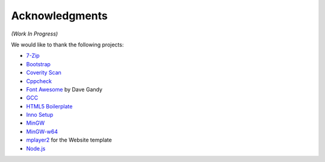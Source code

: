 .. title:: Acknowledgments

Acknowledgments
===============

*(Work In Progress)*

We would like to thank the following projects:

* `7-Zip <http://www.7-zip.org/>`_
* `Bootstrap <http://twitter.github.io/bootstrap/>`_
* `Coverity Scan <http://scan.coverity.com/>`_
* `Cppcheck <http://cppcheck.sourceforge.net/>`_
* `Font Awesome <http://fontawesome.io/>`_ by Dave Gandy
* `GCC <http://gcc.gnu.org/>`_
* `HTML5 Boilerplate <http://html5boilerplate.com/>`_
* `Inno Setup <http://www.jrsoftware.org/isinfo.php>`_
* `MinGW <http://www.mingw.org/>`_
* `MinGW-w64 <http://mingw-w64.sourceforge.net/>`_
* `mplayer2 <http://www.mplayer2.org/>`_ for the Website template
* `Node.js <http://nodejs.org/>`_
